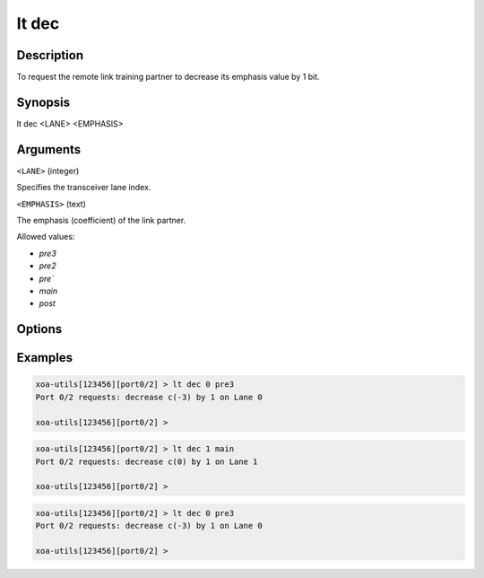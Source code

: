 lt dec
======

Description
-----------

To request the remote link training partner to decrease its emphasis value by 1 bit.



Synopsis
--------

.. code-block:: text
    
lt dec <LANE> <EMPHASIS>


Arguments
---------

``<LANE>`` (integer)

Specifies the transceiver lane index.


``<EMPHASIS>`` (text)
    
The emphasis (coefficient) of the link partner.

Allowed values:

* `pre3`

* `pre2`

* `pre``

* `main`

* `post`


Options
-------



Examples
--------

.. code-block:: text

    xoa-utils[123456][port0/2] > lt dec 0 pre3
    Port 0/2 requests: decrease c(-3) by 1 on Lane 0

    xoa-utils[123456][port0/2] >

.. code-block:: text

    xoa-utils[123456][port0/2] > lt dec 1 main
    Port 0/2 requests: decrease c(0) by 1 on Lane 1

    xoa-utils[123456][port0/2] >

.. code-block:: text

    xoa-utils[123456][port0/2] > lt dec 0 pre3
    Port 0/2 requests: decrease c(-3) by 1 on Lane 0

    xoa-utils[123456][port0/2] >




